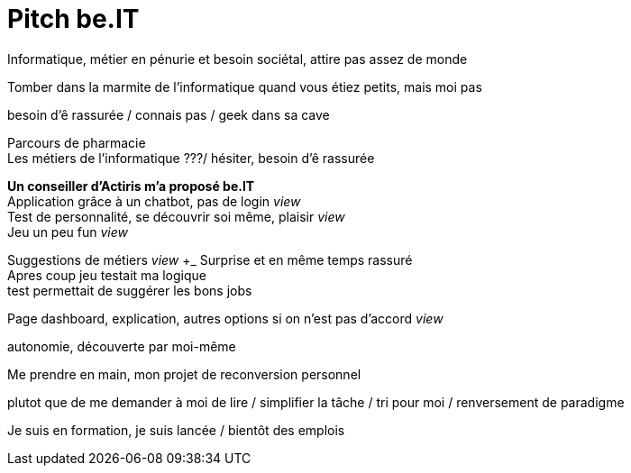 # Pitch be.IT

[.lead]

Informatique, métier en pénurie et besoin sociétal, attire pas assez de monde + 

Tomber dans la marmite de l'informatique quand vous étiez petits, mais moi pas

besoin d'ê rassurée / connais pas / geek dans sa cave

Parcours de pharmacie +
Les métiers de l'informatique ???/ hésiter, besoin d'ê rassurée +

*Un conseiller d'Actiris m'a proposé be.IT* +
Application grâce à un chatbot, pas de login  _view_ +
Test de personnalité, se découvrir soi même, plaisir _view_ +
Jeu un peu fun _view_ +

Suggestions de métiers _view_ +_
Surprise et en même temps rassuré +
Apres coup jeu testait ma logique +
test permettait de suggérer les bons jobs + 

Page dashboard, explication, autres options si on n'est pas d'accord _view_

autonomie, découverte par moi-même + 

Me prendre en main, mon projet de reconversion personnel + 

plutot que de me demander à moi de lire / simplifier la tâche / tri pour moi / renversement de paradigme

Je suis en formation, je suis lancée / bientôt des emplois

